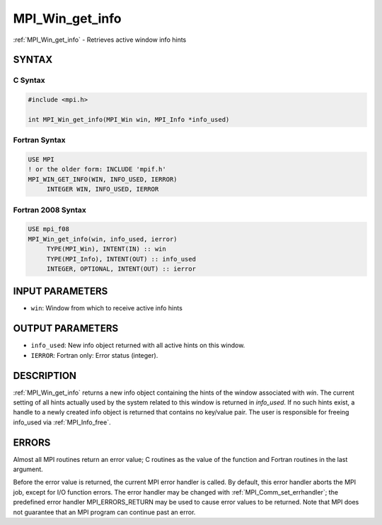 .. _mpi_win_get_info:


MPI_Win_get_info
================

.. include_body

:ref:`MPI_Win_get_info` - Retrieves active window info hints


SYNTAX
------


C Syntax
^^^^^^^^

.. code-block:: c

   #include <mpi.h>

   int MPI_Win_get_info(MPI_Win win, MPI_Info *info_used)


Fortran Syntax
^^^^^^^^^^^^^^

.. code-block:: fortran

   USE MPI
   ! or the older form: INCLUDE 'mpif.h'
   MPI_WIN_GET_INFO(WIN, INFO_USED, IERROR)
   	INTEGER	WIN, INFO_USED, IERROR


Fortran 2008 Syntax
^^^^^^^^^^^^^^^^^^^

.. code-block:: fortran

   USE mpi_f08
   MPI_Win_get_info(win, info_used, ierror)
   	TYPE(MPI_Win), INTENT(IN) :: win
   	TYPE(MPI_Info), INTENT(OUT) :: info_used
   	INTEGER, OPTIONAL, INTENT(OUT) :: ierror


INPUT PARAMETERS
----------------
* ``win``: Window from which to receive active info hints

OUTPUT PARAMETERS
-----------------
* ``info_used``: New info object returned with all active hints on this window.
* ``IERROR``: Fortran only: Error status (integer).

DESCRIPTION
-----------

:ref:`MPI_Win_get_info` returns a new info object containing the hints of the
window associated with *win*. The current setting of all hints actually
used by the system related to this window is returned in *info_used*. If
no such hints exist, a handle to a newly created info object is returned
that contains no key/value pair. The user is responsible for freeing
info_used via :ref:`MPI_Info_free`.


ERRORS
------

Almost all MPI routines return an error value; C routines as the value
of the function and Fortran routines in the last argument.

Before the error value is returned, the current MPI error handler is
called. By default, this error handler aborts the MPI job, except for
I/O function errors. The error handler may be changed with
:ref:`MPI_Comm_set_errhandler`; the predefined error handler MPI_ERRORS_RETURN
may be used to cause error values to be returned. Note that MPI does not
guarantee that an MPI program can continue past an error.


.. seealso::
   MPI_Win_set_info, :ref:`MPI_Win_free`
